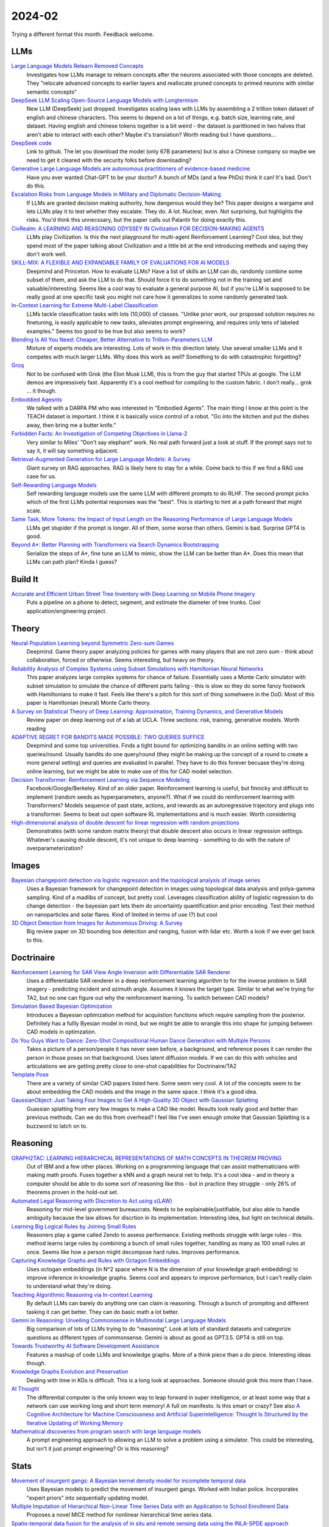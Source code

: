
2024-02
=======

Trying a different format this month. Feedback welcome.

LLMs
----

`Large Language Models Relearn Removed Concepts <https://arxiv.org/pdf/2401.01814.pdf>`_
    Investigates how LLMs manage to relearn concepts after the neurons associated with those concepts are deleted.  They "relocate advanced concepts to earlier layers and reallocate pruned concepts to primed neurons with similar semantic concepts"

`DeepSeek LLM Scaling Open-Source Language Models with Longtermism <https://arxiv.org/pdf/2401.02954.pdf>`_
    New LLM (DeepSeek) just dropped.  Investigates scaling laws with LLMs by assembling a 2 trillion token dataset of english and chinese characters.  This seems to depend on a lot of things, e.g. batch size, learning rate, and dataset.  Having english and chinese tokens together is a bit weird - the dataset is parittioned in two halves that aren't able to interact with each other?  Maybe it's translation? Worth reading but I have questions...

`DeepSeek code <https://github.com/deepseek-ai/DeepSeek-LLM>`_
    Link to github.  The let you download the model (only 67B parameters) but is also a Chinese company so maybe we need to get it cleared with the security folks before downloading?

`Generative Large Language Models are autonomous practitioners of evidence-based medicine <https://arxiv.org/pdf/2401.02851.pdf>`_
    Have you ever wanted Chat-GPT to be your doctor?  A bunch of MDs (and a few PhDs) think it can!  It's bad.  Don't do this.

`Escalation Risks from Language Models in Military and Diplomatic Decision-Making <https://arxiv.org/pdf/2401.03408.pdf>`_
    If LLMs are granted decision making authority, how dangerous would they be?  This paper designs a wargame and lets LLMs play it to test whether they escalate.  They do.  A lot.  Nuclear, even.  Not surprising, but highlights the risks.  You'd think this unnecssary, but the paper calls out Palantir for doing exactly this.

`CivRealm: A LEARNING AND REASONING ODYSSEY IN Civilization FOR DECISION-MAKING AGENTS <https://arxiv.org/pdf/2401.10568.pdf>`_
    LLMs play Civilization.  Is this the next playground for multi-agent Reinforcement Learning?  Cool idea, but they spend most of the paper talking about Civilization and a little bit at the end introducing methods and saying they don't work well.

`SKILL-MIX: A FLEXIBLE AND EXPANDABLE FAMILY OF EVALUATIONS FOR AI MODELS <https://arxiv.org/pdf/2310.17567.pdf>`_
    Deepmind and Princeton.  How to evaluate LLMs?  Have a list of skills an LLM can do, randomly combine some subset of them, and ask the LLM to do that.  Should force it to do something not in the training set and valuable/interesting.  Seems like a cool way to evaluate a general purpose AI, but if you're LLM is supposed to be really good at one specific task you might not care how it generalizes to some randomly generated task.

`In-Context Learning for Extreme Multi-Label Classification <https://arxiv.org/pdf/2401.12178.pdf>`_
    LLMs tackle classification tasks with lots (10,000) of classes.  "Unlike prior work, our proposed solution requires no finetuning, is easily applicable to new tasks, alleviates prompt engineering, and requires only tens of labeled examples."  Seems too good to be true but also seems to work?

`Blending Is All You Need: Cheaper, Better Alternative to Trillion-Parameters LLM <https://arxiv.org/abs/2401.02994>`_
    Mixture of experts models are interesting. Lots of work in this direction lately. Use several smaller LLMs and it competes with much larger LLMs. Why does this work as well? Something to do with catastrophic forgetting?

`Groq <https://wow.groq.com/wp-content/uploads/2023/05/GroqISCAPaper2022_ASoftwareDefinedTensorStreamingMultiprocessorForLargeScaleMachineLearning-1.pdf>`_
    Not to be confused with Grok (the Elon Musk LLM), this is from the guy that started TPUs at google. The LLM demos are impressively fast. Apparently it's a cool method for compiling to the custom fabric. I don't really... grok ... it though.

`Emboddied Agesnts <https://assets.amazon.science/9c/af/d18d00b44a129e10f1f29de9861a/dialog-acts-for-task-driven-embodied-agents.pdf>`_
    We talked with a DARPA PM who was interested in "Embodied Agents". The main thing I know at this point is the TEACH dataset is important. I think it is basically voice control of a robot. "Go into the kitchen and put the dishes away, then bring me a butter knife."

`Forbidden Facts: An Investigation of Competing Objectives in Llama-2 <https://arxiv.org/abs/2312.08793>`_
    Very similar to Miles' "Don't say elephant" work. No real path forward just a look at stuff. If the prompt says not to say it, it will say something adjacent.

`Retrieval-Augmented Generation for Large Language Models: A Survey <https://arxiv.org/abs/2312.10997>`_
    Giant survey on RAG approaches. RAG is likely here to stay for a while. Come back to this if we find a RAG use case for us.

`Self-Rewarding Language Models <https://arxiv.org/abs/2401.10020>`_
    Self rewarding language models use the same LLM with different prompts to do RLHF. The second prompt picks which of the first LLMs potential responses was the "best". This is starting to hint at a path forward that might scale.

`Same Task, More Tokens: the Impact of Input Length on the Reasoning Performance of Large Language Models <https://arxiv.org/pdf/2402.14848.pdf>`_
    LLMs get stupider if the prompt is longer. All of them, some worse than others. Gemini is bad. Surprise GPT4 is good.

`Beyond A*: Better Planning with Transformers via Search Dynamics Bootstrapping <https://arxiv.org/abs/2402.14083>`_
    Serialize the steps of A*, fine tune an LLM to mimic, show the LLM can be better than A*. Does this mean that LLMs can path plan? Kinda I guess?


Build It
--------

`Accurate and Efficient Urban Street Tree Inventory with Deep Learning on Mobile Phone Imagery <https://arxiv.org/pdf/2401.01180.pdf>`_
    Puts a pipeline on a phone to detect, segment, and estimate the diameter of tree trunks.  Cool application/engineering project.


Theory
------

`Neural Population Learning beyond Symmetric Zero-sum Games <https://arxiv.org/pdf/2401.05133.pdf>`_
    Deepmind.  Game theory paper analyzing policies for games with many players that are not zero sum - think about collaboration, forced or otherwise.  Seems interesting, but heavy on theory.

`Reliability Analysis of Complex Systems using Subset Simulations with Hamiltonian Neural Networks <https://arxiv.org/pdf/2401.05244.pdf>`_
    This paper analyzes large complex systems for chance of failure.  Essentially uses a Monte Carlo simulator with subset simulation to simulate the chance of different parts failing - this is slow so they do some fancy footwork with Hamiltonians to make it fast.  Feels like there's a pitch for this sort of thing somehwere in the DoD.  Most of this paper is Hamiltonian (neural) Monte Carlo theory.

`A Survey on Statistical Theory of Deep Learning: Approximation, Training Dynamics, and Generative Models <https://arxiv.org/pdf/2401.07187.pdf>`_
    Review paper on deep learning out of a lab at UCLA.  Three sections: risk, training, generative models.  Worth reading

`ADAPTIVE REGRET FOR BANDITS MADE POSSIBLE: TWO QUERIES SUFFICE <https://arxiv.org/pdf/2401.09278.pdf>`_
    Deepmind and some top universities.  Finds a tight bound for optimizing bandits in an online setting with two queries/round.  Usually bandits do one query/round (they might be making up the concept of a round to create a more general setting) and queries are evaluated in parallel.  They have to do this forever becuase they're doing online learning, but we might be able to make use of this for CAD model selection.

`Decision Transformer: Reinforcement Learning via Sequence Modeling <https://arxiv.org/abs/2106.01345>`_
    Facebook/Google/Berkeley.  Kind of an older paper. Reinforcement learning is useful, but finnicky and difficult to implement (random seeds as hyperparameters, anyone?).  What if we could do reinforcement learning with Transformers?  Models sequence of past state, actions, and rewards as an autoregressive trajectory and plugs into a transformer.  Seems to beat out open software RL implementations and is much easier.  Worth considering

`High-dimensional analysis of double descent for linear regression with random projections <https://arxiv.org/pdf/2303.01372.pdf>`_
    Demonstrates (with some random matrix theory) that double descent also occurs in linear regression settings.  Whatever's causing double descent, it's not unique to deep learning - something to do with the nature of overparameterization?


Images
------

`Bayesian changepoint detection via logistic regression and the topological analysis of image series <https://arxiv.org/pdf/2401.02917.pdf>`_
    Uses a Bayesian framework for changepoint detection in images using topological data analysis and polya-gamma sampling.  Kind of a madlibs of concept, but pretty cool.  Leverages classification ability of logistic regression to do change detection - the bayesian part lets them do uncertainty quantification and prior encoding.  Test their method on nanoparticles and solar flares.  Kind of limited in terms of use (?) but cool

`3D Object Detection from Images for Autonomous Driving: A Survey <https://arxiv.org/abs/2202.02980>`_
    Big review paper on 3D bounding box detection and ranging, fusion with lidar etc. Worth a look if we ever get back to this.


Doctrinaire
-----------

`Reinforcement Learning for SAR View Angle Inversion with Differentiable SAR Renderer <https://arxiv.org/pdf/2401.01165.pdf>`_
    Uses a differentiable SAR renderer in a deep reinforcement learning algorithm to for the inverse problem in SAR imagery - predicting incident and azimuth angle.  Assumes it knows the target type.  Similar to what we're trying for TA2, but no one can figure out why the reinforcement learning.  To switch between CAD models?

`Simulation Based Bayesian Optimization <https://arxiv.org/pdf/2401.10811.pdf>`_
    Introduces a Bayesian optimization method for acquiistion functions which require sampling from the posterior.  Definitely has a fullly Byesian model in mind, but we might be able to wrangle this into shape for jumping between CAD models in optimzation.

`Do You Guys Want to Dance: Zero-Shot Compositional Human Dance Generation with Multiple Persons <https://arxiv.org/pdf/2401.13363.pdf>`_
    Takes a picture of a person/people it has never seen before, a background, and reference poses it can render the person in those poses on that background.  Uses latent diffusion models.  If we can do this with vehicles and articulations we are getting pretty close to one-shot capabilities for Doctrinaire/TA2

`Template Pose <https://github.com/nv-nguyen/template-pose>`_
    There are a variety of similar CAD papers listed here. Some seem very cool. A lot of the concepts seem to be about embedding the CAD models and the image in the same space. I think it's a good idea. 

`GaussianObject: Just Taking Four Images to Get A High-Quality 3D Object with Gaussian Splatting <https://gaussianobject.github.io>`_
    Guassian splatting from very few images to make a CAD like model. Results look really good and better than previous methods. Can we do this from overhead? I feel like I've seen enough smoke that Gaussian Splatting is a buzzword to latch on to.


Reasoning
---------

`GRAPH2TAC: LEARNING HIERARCHICAL REPRESENTATIONS OF MATH CONCEPTS IN THEOREM PROVING <https://arxiv.org/pdf/2401.02949.pdf>`_
    Out of IBM and a few other places.  Working on a programming language that can assist mathematicians with making math proofs.  Fuses together a kNN and a graph neural net to help.  It's a cool idea - and in theory a computer should be able to do some sort of reasoning like this - but in practice they struggle - only 26% of theorems proven in the hold-out set.

`Automated Legal Reasoning with Discretion to Act using s(LAW) <https://arxiv.org/pdf/2401.14511.pdf>`_
    Reasoning for mid-level government bureaucrats.  Needs to be explainable/justifiable, but also able to handle ambiguity because the law allows for discrtion in its implementation.  Interesting idea, but light on technical details.

`Learning Big Logical Rules by Joining Small Rules <https://arxiv.org/pdf/2401.16215.pdf>`_
    Reasoners play a game called Zendo to assess performance.  Existing methods struggle with large rules - this method learns large rules by combining a bunch of small rules together, handling as many as 100 small rules at once.  Seems like how a person might decompose hard rules.  Improves performance.

`Capturing Knowledge Graphs and Rules with Octagon Embeddings <https://arxiv.org/pdf/2401.16270.pdf>`_
    Uses octogan embeddings (in N^2 space where N is the dimension of your knowledge graph embedding) to improve inference in knowledge graphs.  Seems cool and appears to improve performance, but I can't really claim to understand what they're doing.  

`Teaching Algorithmic Reasoning via In-context Learning <https://arxiv.org/abs/2211.09066>`_
    By default LLMs can barely do anything one can claim is reasoning. Through a bunch of prompting and different tasking it can get better. They can do basic math a lot better.

`Gemini in Reasoning: Unveiling Commonsense in Multimodal Large Language Models <https://arxiv.org/abs/2312.17661>`_
    Big comparison of lots of LLMs trying to do "reasoning". Look at lots of standard datasets and categorize questions as different types of commonsense. Gemini is about as good as GPT3.5. GPT4 is still on top.

`Towards Trustworthy AI Software Development Assistance <https://arxiv.org/abs/2312.09126>`_
    Features a mashup of code LLMs and knowledge graphs. More of a think piece than a do piece. Interesting ideas though.

`Knowledge Graphs Evolution and Preservation <https://arxiv.org/pdf/2012.11936.pdf>`_
    Dealing with time in KGs is difficult. This is a long look at approaches. Someone should grok this more than I have. 

`AI Thought <https://aithought.com>`_
    The differential computer is the only known way to leap forward in super intelligence, or at least some way that a network can use working long and short term memory! A full on manifesto. Is this smart or crazy? See also `A Cognitive Architecture for Machine Consciousness and Artificial Superintelligence: Thought Is Structured by the Iterative Updating of Working Memory <https://arxiv.org/abs/2203.17255>`_

`Mathematical discoveries from program search with large language models <https://www.nature.com/articles/s41586-023-06924-6>`_
    A prompt engineering approach to allowing an LLM to solve a problem using a simulator. This could be interesting, but isn't it just prompt engineering? Or is this reasoning?


Stats
-----

`Movement of insurgent gangs: A Bayesian kernel density model for incomplete temporal data <https://arxiv.org/pdf/2401.01231.pdf>`_
    Uses Bayesian models to predict the movement of insurgent gangs.  Worked with Indian police.  Incorporates "expert priors" into sequentially updating model.

`Multiple Imputation of Hierarchical Non-Linear Time Series Data with an Application to School Enrollment Data <https://arxiv.org/pdf/2401.01872.pdf>`_
    Proposes a novel MICE method for nonlinear hierarchical time series data.  

`Spatio-temporal data fusion for the analysis of in situ and remote sensing data using the INLA-SPDE approach <https://arxiv.org/pdf/2401.04723.pdf>`_
    Predicts harmful algae blooms by using a hierarchical Bayesian model to align ground-level and satellite data.  Postules the existence of a latent spatiotemporal process (gaussian random field) and models it.  Uses INLA for computational efficiency. Seems like a cool idea

`Hierarchical Causal Models <https://arxiv.org/pdf/2401.05330.pdf>`_
    David Blei likes to play around with causal inference despite being mostly a machine learning guy.  He gave a talk at Duke about something similar when I was a grad student and in front of the entire department Fan Li told him, in no uncertain terms, that she thought it was a bunch of junk.  I don't know enough about causal to evaluate, but seems like an interesting read.

`Automated lag-selection for multi-step univariate time series forecast using Bayesian Optimization: Forecast station-wise monthly rainfall of nine divisional cities of Bangladesh <https://arxiv.org/pdf/2401.08070.pdf>`_
    Wants to use an LSTM to model rainfall in Bangladesh, but has to do hyperparameter optimization.  Adapts Bayesian Optimization methods using Gaussian Processes as black box functions to do so.  Works pretty well.  

`Biological species delimitation based on genetic and spatial dissimilarity: a comparative study <https://arxiv.org/pdf/2401.12126.pdf>`_
    Proposes bunch of genetic-spatial tests to test if different populations are from the same species.  Complicating factor is that members of the same species, from places far away, can have different genetic material and this has to be accounted for (how are they defining same/different species then?).  Throws a bunch of stuff at the wall and some of it sticks.

`Pretraining and the Lasso <https://arxiv.org/pdf/2401.12911.pdf>`_
    Pretraining/finetuning/transfer learning for LASSO.  Has Tibshirani as a co-author, which makes it seem credible, but also has hand-drawn/annotated diagrams, which makes it seem less credible.  Seems to improve perfromance, though.

`Discovering group dynamics in synchronous time series via hierarchical recurrent switching-state models <https://arxiv.org/pdf/2401.14973.pdf>`_
    Time-series paper with a co-author from US Army CCDC Soldier Center.  Tries to learn behavior of individual actors which are coorinated in some latent process, e.g. a squad of soldiers in a training practice.  Uses explainable Bayesian parametric methods rather than difficult-to-explain neural methods.  Somewhere around hidden markov models and state space models and does CAVI for fast inference.  In their case study, the model learns that one particular soldier got assigned the job of looking around to make sure the squad wasn't getting approached unnoticed.  


Datasets
---------

`Objects With Lighting: A Real-World Dataset for Evaluating Reconstruction and Rendering for Object Relighting <https://arxiv.org/pdf/2401.09126.pdf>`_
    New, real world, dataset for the inverse rendering problem and a baseline method.  Some co-authors are from Intel, Adobe, and NVIDIA.  Plausibly useful.

`Open-source data pipeline for street-view images: a case study on community mobility during COVID-19 pandemic <https://arxiv.org/pdf/2401.13087.pdf>`_
    Designs and makes available an open-source pipeline for turning 360 degree streetview data (from cars) into useable datasets.  They link to a github, but it doesn't seem like they make the data open source?


Potpurrie
---------
`Decentralised Emergence of Robust and Adaptive Linguistic Conventions in Populations of Autonomous Agents Grounded in Continuous Worlds <https://arxiv.org/pdf/2401.08461.pdf>`_
    An agent-based simulation framework for generating howartificial langauges might arise which obey certain rules common to all languages.  Kind of like the Game of Life on steroids.  

`Modelling clusters in network time series with an application to presidential elections in the USA <https://arxiv.org/pdf/2401.09381.pdf>`_
    Throws some pretty heavy duty time series machinery at US presidential election results.  Interesting idea in principle; in practice, the underlying network is just geographic connections and the conclusion is that swing states vary more than red/blue states.

`Predictive Analysis for Optimizing Port Operations <https://arxiv.org/pdf/2401.14498.pdf>`_
    Logistics!  Analysis of how long ships stay in port.  They seem to indicate that there hasn't been much work done in this area and throw a bunch of off-the-shelf methods at it and see what sticks.  Shouldn't be too hard to beat?

`Learning to Manipulate under Limited Information <https://arxiv.org/pdf/2401.16412.pdf>`_
    Neural nets take on Arrow's impossibility theorem.  All voting systems are subject to manipulation.  To figure out which ones are worse, they trained 40,000 (!) neural nets to vote in low information settings and figured out which voting systems got manipulated more often than others.  Cool idea, though it might run into the "not technically a proof" problem a lot of computational methods encounter.

`A comprehensive survey of the home advantage in American football <https://arxiv.org/pdf/2401.16392.pdf>`_
    Uses a bayesian generalized linear mixed effects model to find/quantify home-field advantage for NFL teams.  Seems to be declining over time

`Traffic estimation in unobserved network locations using data-driven macroscopic models <https://arxiv.org/pdf/2401.17095.pdf>`_
    Logistics!  Uses network flow theory to learn transportation patterns, especially in unobserved locations.  Macroscopic models make it "completely iterable" but also uses neural nets in parts - seems to be to learn special parameters.  Not sure that really counts as fully interpretable, but seems to work.

`Python Packaging, One Year Later: A Look Back at 2023 in Python Packaging <https://chriswarrick.com/blog/2024/01/15/python-packaging-one-year-later/>`_
    Rust is here to stay. But why are all good python tools written in rust? Everything else is a mess. The only solution to bad and inconsistent tooling is more tooling. See the section "…is looking pretty bleak" for a good summary of the status of tools.

`CHIRP-Like Signals: Estimation, Detection and Processing A Sequential Model-Based Approach <https://www.osti.gov/biblio/1297653>`_
    For the new HF project. A starting place to learn about signal classification
